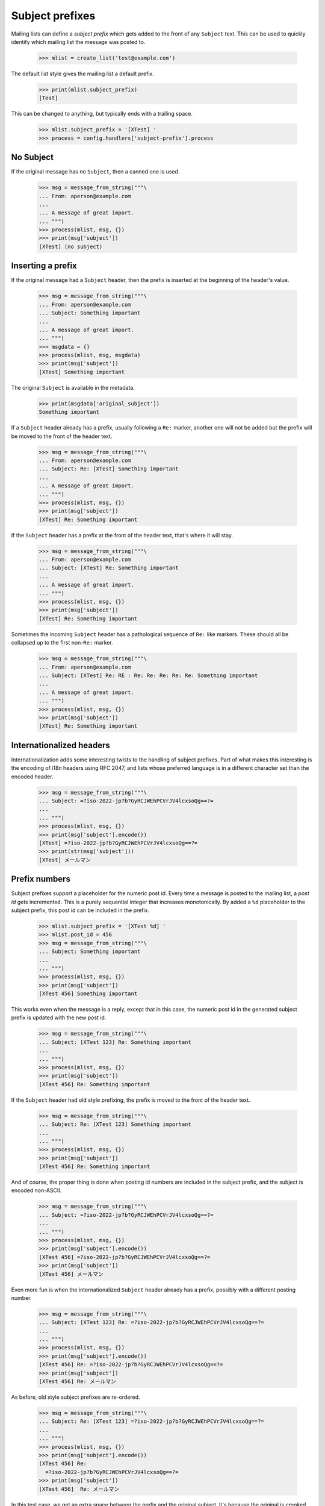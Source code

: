 ================
Subject prefixes
================

Mailing lists can define a *subject prefix* which gets added to the front of
any ``Subject`` text.  This can be used to quickly identify which mailing list
the message was posted to.

    >>> mlist = create_list('test@example.com')

The default list style gives the mailing list a default prefix.

    >>> print(mlist.subject_prefix)
    [Test]

This can be changed to anything, but typically ends with a trailing space.

    >>> mlist.subject_prefix = '[XTest] '
    >>> process = config.handlers['subject-prefix'].process


No Subject
==========

If the original message has no ``Subject``, then a canned one is used.

    >>> msg = message_from_string("""\
    ... From: aperson@example.com
    ...
    ... A message of great import.
    ... """)
    >>> process(mlist, msg, {})
    >>> print(msg['subject'])
    [XTest] (no subject)


Inserting a prefix
==================

If the original message had a ``Subject`` header, then the prefix is inserted
at the beginning of the header's value.

    >>> msg = message_from_string("""\
    ... From: aperson@example.com
    ... Subject: Something important
    ...
    ... A message of great import.
    ... """)
    >>> msgdata = {}
    >>> process(mlist, msg, msgdata)
    >>> print(msg['subject'])
    [XTest] Something important

The original ``Subject`` is available in the metadata.

    >>> print(msgdata['original_subject'])
    Something important

If a ``Subject`` header already has a prefix, usually following a ``Re:``
marker, another one will not be added but the prefix will be moved to the
front of the header text.

    >>> msg = message_from_string("""\
    ... From: aperson@example.com
    ... Subject: Re: [XTest] Something important
    ...
    ... A message of great import.
    ... """)
    >>> process(mlist, msg, {})
    >>> print(msg['subject'])
    [XTest] Re: Something important

If the ``Subject`` header has a prefix at the front of the header text, that's
where it will stay.

    >>> msg = message_from_string("""\
    ... From: aperson@example.com
    ... Subject: [XTest] Re: Something important
    ...
    ... A message of great import.
    ... """)
    >>> process(mlist, msg, {})
    >>> print(msg['subject'])
    [XTest] Re: Something important

Sometimes the incoming ``Subject`` header has a pathological sequence of
``Re:`` like markers. These should all be collapsed up to the first non-``Re:``
marker.

    >>> msg = message_from_string("""\
    ... From: aperson@example.com
    ... Subject: [XTest] Re: RE : Re: Re: Re: Re: Re: Something important
    ...
    ... A message of great import.
    ... """)
    >>> process(mlist, msg, {})
    >>> print(msg['subject'])
    [XTest] Re: Something important


Internationalized headers
=========================

Internationalization adds some interesting twists to the handling of subject
prefixes.  Part of what makes this interesting is the encoding of i18n headers
using RFC 2047, and lists whose preferred language is in a different character
set than the encoded header.

    >>> msg = message_from_string("""\
    ... Subject: =?iso-2022-jp?b?GyRCJWEhPCVrJV4lcxsoQg==?=
    ...
    ... """)
    >>> process(mlist, msg, {})
    >>> print(msg['subject'].encode())
    [XTest] =?iso-2022-jp?b?GyRCJWEhPCVrJV4lcxsoQg==?=
    >>> print(str(msg['subject']))
    [XTest] メールマン


Prefix numbers
==============

Subject prefixes support a placeholder for the numeric post id.  Every time a
message is posted to the mailing list, a *post id* gets incremented.  This is
a purely sequential integer that increases monotonically.  By added a ``%d``
placeholder to the subject prefix, this post id can be included in the prefix.

    >>> mlist.subject_prefix = '[XTest %d] '
    >>> mlist.post_id = 456
    >>> msg = message_from_string("""\
    ... Subject: Something important
    ...
    ... """)
    >>> process(mlist, msg, {})
    >>> print(msg['subject'])
    [XTest 456] Something important

This works even when the message is a reply, except that in this case, the
numeric post id in the generated subject prefix is updated with the new post
id.

    >>> msg = message_from_string("""\
    ... Subject: [XTest 123] Re: Something important
    ...
    ... """)
    >>> process(mlist, msg, {})
    >>> print(msg['subject'])
    [XTest 456] Re: Something important

If the ``Subject`` header had old style prefixing, the prefix is moved to the
front of the header text.

    >>> msg = message_from_string("""\
    ... Subject: Re: [XTest 123] Something important
    ...
    ... """)
    >>> process(mlist, msg, {})
    >>> print(msg['subject'])
    [XTest 456] Re: Something important


And of course, the proper thing is done when posting id numbers are included
in the subject prefix, and the subject is encoded non-ASCII.

    >>> msg = message_from_string("""\
    ... Subject: =?iso-2022-jp?b?GyRCJWEhPCVrJV4lcxsoQg==?=
    ...
    ... """)
    >>> process(mlist, msg, {})
    >>> print(msg['subject'].encode())
    [XTest 456] =?iso-2022-jp?b?GyRCJWEhPCVrJV4lcxsoQg==?=
    >>> print(msg['subject'])
    [XTest 456] メールマン

Even more fun is when the internationalized ``Subject`` header already has a
prefix, possibly with a different posting number.

    >>> msg = message_from_string("""\
    ... Subject: [XTest 123] Re: =?iso-2022-jp?b?GyRCJWEhPCVrJV4lcxsoQg==?=
    ...
    ... """)
    >>> process(mlist, msg, {})
    >>> print(msg['subject'].encode())
    [XTest 456] Re: =?iso-2022-jp?b?GyRCJWEhPCVrJV4lcxsoQg==?=
    >>> print(msg['subject'])
    [XTest 456] Re: メールマン

As before, old style subject prefixes are re-ordered.

    >>> msg = message_from_string("""\
    ... Subject: Re: [XTest 123] =?iso-2022-jp?b?GyRCJWEhPCVrJV4lcxsoQg==?=
    ...
    ... """)
    >>> process(mlist, msg, {})
    >>> print(msg['subject'].encode())
    [XTest 456] Re:
      =?iso-2022-jp?b?GyRCJWEhPCVrJV4lcxsoQg==?=
    >>> print(msg['subject'])
    [XTest 456]  Re: メールマン


In this test case, we get an extra space between the prefix and the original
subject.  It's because the original is *crooked*.  Note that a ``Subject``
starting with '\n ' is generated by some version of Eudora Japanese edition.

    >>> mlist.subject_prefix = '[XTest] '
    >>> msg = message_from_string("""\
    ... Subject:
    ...  Important message
    ...
    ... """)
    >>> process(mlist, msg, {})
    >>> print(msg['subject'])
    [XTest]  Important message

And again, with an RFC 2047 encoded header.

    >>> msg = message_from_string("""\
    ... Subject:
    ...  =?iso-2022-jp?b?GyRCJWEhPCVrJV4lcxsoQg==?=
    ...
    ... """)
    >>> process(mlist, msg, {})
    >>> print(msg['subject'].encode())
    [XTest] =?iso-2022-jp?b?GyRCJWEhPCVrJV4lcxsoQg==?=
    >>> print(msg['subject'])
    [XTest]  メールマン

